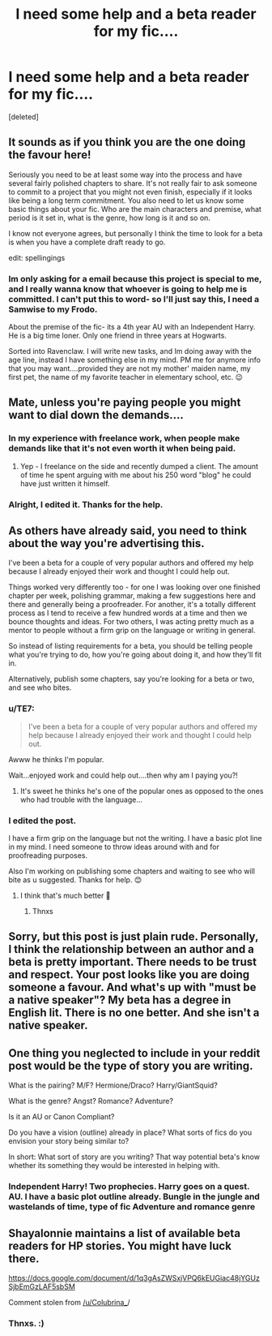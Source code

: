 #+TITLE: I need some help and a beta reader for my fic....

* I need some help and a beta reader for my fic....
:PROPERTIES:
:Score: 0
:DateUnix: 1533902166.0
:DateShort: 2018-Aug-10
:FlairText: Misc
:END:
[deleted]


** It sounds as if you think you are the one doing the favour here!

Seriously you need to be at least some way into the process and have several fairly polished chapters to share. It's not really fair to ask someone to commit to a project that you might not even finish, especially if it looks like being a long term commitment. You also need to let us know some basic things about your fic. Who are the main characters and premise, what period is it set in, what is the genre, how long is it and so on.

I know not everyone agrees, but personally I think the time to look for a beta is when you have a complete draft ready to go.

edit: spellingings
:PROPERTIES:
:Author: booksandpots
:Score: 8
:DateUnix: 1533903914.0
:DateShort: 2018-Aug-10
:END:

*** Im only asking for a email because this project is special to me, and I really wanna know that whoever is going to help me is committed. I can't put this to word- so I'll just say this, I need a Samwise to my Frodo.

About the premise of the fic- its a 4th year AU with an Independent Harry. He is a big time loner. Only one friend in three years at Hogwarts.

Sorted into Ravenclaw. I will write new tasks, and Im doing away with the age line, instead I have something else in my mind. PM me for anymore info that you may want....provided they are not my mother' maiden name, my first pet, the name of my favorite teacher in elementary school, etc. 😉
:PROPERTIES:
:Author: LoudVolume
:Score: -1
:DateUnix: 1533904696.0
:DateShort: 2018-Aug-10
:END:


** Mate, unless you're paying people you might want to dial down the demands....
:PROPERTIES:
:Author: FloreatCastellum
:Score: 9
:DateUnix: 1533907320.0
:DateShort: 2018-Aug-10
:END:

*** In my experience with freelance work, when people make demands like that it's not even worth it when being paid.
:PROPERTIES:
:Author: TE7
:Score: 4
:DateUnix: 1533934161.0
:DateShort: 2018-Aug-11
:END:

**** Yep - I freelance on the side and recently dumped a client. The amount of time he spent arguing with me about his 250 word "blog" he could have just written it himself.
:PROPERTIES:
:Author: FloreatCastellum
:Score: 2
:DateUnix: 1533936948.0
:DateShort: 2018-Aug-11
:END:


*** Alright, I edited it. Thanks for the help.
:PROPERTIES:
:Author: LoudVolume
:Score: -1
:DateUnix: 1533914974.0
:DateShort: 2018-Aug-10
:END:


** As others have already said, you need to think about the way you're advertising this.

I've been a beta for a couple of very popular authors and offered my help because I already enjoyed their work and thought I could help out.

Things worked very differently too - for one I was looking over one finished chapter per week, polishing grammar, making a few suggestions here and there and generally being a proofreader. For another, it's a totally different process as I tend to receive a few hundred words at a time and then we bounce thoughts and ideas. For two others, I was acting pretty much as a mentor to people without a firm grip on the language or writing in general.

So instead of listing requirements for a beta, you should be telling people what you're trying to do, how you're going about doing it, and how they'll fit in.

Alternatively, publish some chapters, say you're looking for a beta or two, and see who bites.
:PROPERTIES:
:Author: rpeh
:Score: 4
:DateUnix: 1533907988.0
:DateShort: 2018-Aug-10
:END:

*** u/TE7:
#+begin_quote
  I've been a beta for a couple of very popular authors and offered my help because I already enjoyed their work and thought I could help out.
#+end_quote

Awww he thinks I'm popular.

Wait...enjoyed work and could help out....then why am I paying you?!
:PROPERTIES:
:Author: TE7
:Score: 2
:DateUnix: 1533933882.0
:DateShort: 2018-Aug-11
:END:

**** It's sweet he thinks he's one of the popular ones as opposed to the ones who had trouble with the language...
:PROPERTIES:
:Author: rpeh
:Score: 2
:DateUnix: 1533941249.0
:DateShort: 2018-Aug-11
:END:


*** I edited the post.

I have a firm grip on the language but not the writing. I have a basic plot line in my mind. I need someone to throw ideas around with and for proofreading purposes.

Also I'm working on publishing some chapters and waiting to see who will bite as u suggested. Thanks for help. 😊
:PROPERTIES:
:Author: LoudVolume
:Score: 1
:DateUnix: 1533915106.0
:DateShort: 2018-Aug-10
:END:

**** I think that's much better 🙂
:PROPERTIES:
:Author: rpeh
:Score: 1
:DateUnix: 1533915599.0
:DateShort: 2018-Aug-10
:END:

***** Thnxs
:PROPERTIES:
:Author: LoudVolume
:Score: 1
:DateUnix: 1533920305.0
:DateShort: 2018-Aug-10
:END:


** Sorry, but this post is just plain rude. Personally, I think the relationship between an author and a beta is pretty important. There needs to be trust and respect. Your post looks like you are doing someone a favour. And what's up with "must be a native speaker"? My beta has a degree in English lit. There is no one better. And she isn't a native speaker.
:PROPERTIES:
:Author: NyGiLu
:Score: 6
:DateUnix: 1533938206.0
:DateShort: 2018-Aug-11
:END:


** One thing you neglected to include in your reddit post would be the type of story you are writing.

What is the pairing? M/F? Hermione/Draco? Harry/GiantSquid?

What is the genre? Angst? Romance? Adventure?

Is it an AU or Canon Compliant?

Do you have a vision (outline) already in place? What sorts of fics do you envision your story being similar to?

In short: What sort of story are you writing? That way potential beta's know whether its something they would be interested in helping with.
:PROPERTIES:
:Author: moomoogoat
:Score: 1
:DateUnix: 1533921070.0
:DateShort: 2018-Aug-10
:END:

*** Independent Harry! Two prophecies. Harry goes on a quest. AU. I have a basic plot outline already. Bungle in the jungle and wastelands of time, type of fic Adventure and romance genre
:PROPERTIES:
:Author: LoudVolume
:Score: 1
:DateUnix: 1533921377.0
:DateShort: 2018-Aug-10
:END:


** Shayalonnie maintains a list of available beta readers for HP stories. You might have luck there.

[[https://docs.google.com/document/d/1q3gAsZWSxjVPQ6kEUGiac48jYGUzSjbEmGzLAF5sbSM]]

Comment stolen from [[https://www.reddit.com/u/Colubrina_][/u/Colubrina_]]/
:PROPERTIES:
:Author: moomoogoat
:Score: 1
:DateUnix: 1533923602.0
:DateShort: 2018-Aug-10
:END:

*** Thnxs. :)
:PROPERTIES:
:Author: LoudVolume
:Score: 1
:DateUnix: 1533928947.0
:DateShort: 2018-Aug-10
:END:
